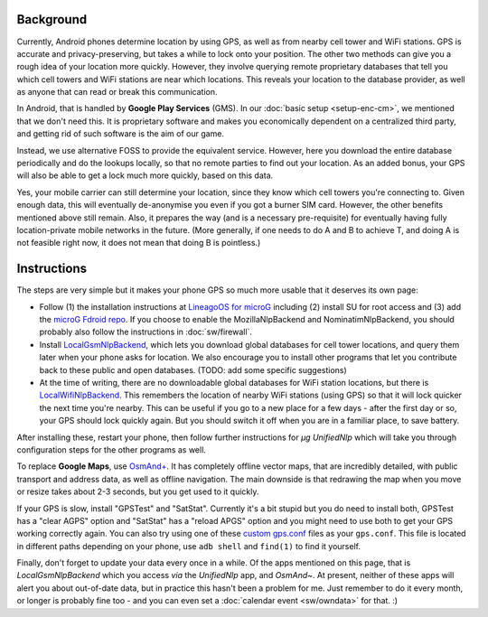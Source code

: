 .. title: Free and privacy-respecting location providers
.. slug: sw/location
.. date: 2018-12-05
.. tags:
.. category:
.. link:
.. description:
.. type: text

----------
Background
----------

Currently, Android phones determine location by using GPS, as well as from
nearby cell tower and WiFi stations. GPS is accurate and privacy-preserving,
but takes a while to lock onto your position. The other two methods can give
you a rough idea of your location more quickly. However, they involve querying
remote proprietary databases that tell you which cell towers and WiFi stations
are near which locations. This reveals your location to the database provider,
as well as anyone that can read or break this communication.

In Android, that is handled by **Google Play Services** (GMS). In our
:doc:`basic setup <setup-enc-cm>`, we mentioned that we don't need this. It is
proprietary software and makes you economically dependent on a centralized
third party, and getting rid of such software is the aim of our game.

Instead, we use alternative FOSS to provide the equivalent service. However,
here you download the entire database periodically and do the lookups locally,
so that no remote parties to find out your location. As an added bonus, your
GPS will also be able to get a lock much more quickly, based on this data.

Yes, your mobile carrier can still determine your location, since they know
which cell towers you're connecting to. Given enough data, this will eventually
de-anonymise you even if you got a burner SIM card. However, the other benefits
mentioned above still remain. Also, it prepares the way (and is a necessary
pre-requisite) for eventually having fully location-private mobile networks in
the future. (More generally, if one needs to do A and B to achieve T, and doing
A is not feasible right now, it does not mean that doing B is pointless.)

------------
Instructions
------------

The steps are very simple but it makes your phone GPS so much more usable that
it deserves its own page:

- Follow (1) the installation instructions at `LineagoOS for microG`_ including
  (2) install SU for root access and (3) add the `microG Fdroid repo`_. If you
  choose to enable the MozillaNlpBackend and NominatimNlpBackend, you should
  probably also follow the instructions in :doc:`sw/firewall`.

- Install `LocalGsmNlpBackend`_, which lets you download global databases for
  cell tower locations, and query them later when your phone asks for location.
  We also encourage you to install other programs that let you contribute back
  to these public and open databases. (TODO: add some specific suggestions)

- At the time of writing, there are no downloadable global databases for WiFi
  station locations, but there is `LocalWifiNlpBackend`_. This remembers the
  location of nearby WiFi stations (using GPS) so that it will lock quicker the
  next time you're nearby. This can be useful if you go to a new place for a
  few days - after the first day or so, your GPS should lock quickly again. But
  you should switch it off when you are in a familiar place, to save battery.

After installing these, restart your phone, then follow further instructions
for *µg UnifiedNlp* which will take you through configuration steps for the
other programs as well.

To replace **Google Maps**, use `OsmAnd+`_. It has completely offline vector
maps, that are incredibly detailed, with public transport and address data, as
well as offline navigation. The main downside is that redrawing the map when
you move or resize takes about 2-3 seconds, but you get used to it quickly.

If your GPS is slow, install "GPSTest" and "SatStat". Currently it's a bit
stupid but you do need to install both, GPSTest has a "clear AGPS" option and
"SatStat" has a "reload APGS" option and you might need to use both to get your
GPS working correctly again. You can also try using one of these `custom
gps.conf`_ files as your ``gps.conf``. This file is located in different paths
depending on your phone, use ``adb shell`` and ``find(1)`` to find it yourself.

Finally, don't forget to update your data every once in a while. Of the apps
mentioned on this page, that is *LocalGsmNlpBackend* which you access *via* the
*UnifiedNlp* app, and *OsmAnd~*. At present, neither of these apps will alert
you about out-of-date data, but in practice this hasn't been a problem for me.
Just remember to do it every month, or longer is probably fine too - and you
can even set a :doc:`calendar event <sw/owndata>` for that. :)

.. _LineagoOS for microG: https://lineage.microg.org/
.. _microG Fdroid repo: https://microg.org/fdroid.html
.. _LocalGsmNlpBackend: https://f-droid.org/repository/browse/?fdid=org.fitchfamily.android.gmslocation
.. _LocalWifiNlpBackend: https://f-droid.org/repository/browse/?fdid=org.fitchfamily.android.wifi_backend
.. _OsmAnd+: https://f-droid.org/repository/browse/?fdid=net.osmand.plus
.. _custom gps.conf: https://app.box.com/s/w57s1v1n3hie7l5lk28i
